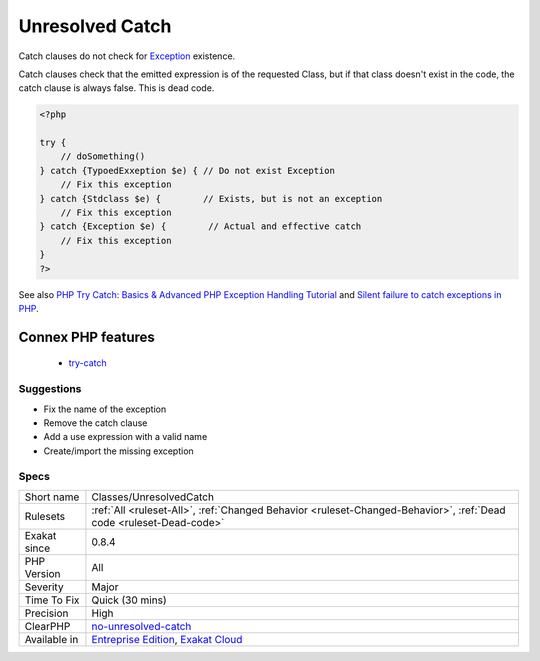 .. _classes-unresolvedcatch:

.. _unresolved-catch:

Unresolved Catch
++++++++++++++++

.. meta::
	:description:
		Unresolved Catch: Catch clauses do not check for Exception existence.
	:twitter:card: summary_large_image
	:twitter:site: @exakat
	:twitter:title: Unresolved Catch
	:twitter:description: Unresolved Catch: Catch clauses do not check for Exception existence
	:twitter:creator: @exakat
	:twitter:image:src: https://www.exakat.io/wp-content/uploads/2020/06/logo-exakat.png
	:og:image: https://www.exakat.io/wp-content/uploads/2020/06/logo-exakat.png
	:og:title: Unresolved Catch
	:og:type: article
	:og:description: Catch clauses do not check for Exception existence
	:og:url: https://php-tips.readthedocs.io/en/latest/tips/Classes/UnresolvedCatch.html
	:og:locale: en
Catch clauses do not check for `Exception <https://www.php.net/exception>`_ existence. 

Catch clauses check that the emitted expression is of the requested Class, but if that class doesn't exist in the code, the catch clause is always false. This is dead code.

.. code-block:: php
   
   <?php
   
   try {
       // doSomething()
   } catch {TypoedExxeption $e) { // Do not exist Exception
       // Fix this exception
   } catch {Stdclass $e) {        // Exists, but is not an exception
       // Fix this exception
   } catch {Exception $e) {        // Actual and effective catch
       // Fix this exception
   }
   ?>

See also `PHP Try Catch: Basics & Advanced PHP Exception Handling Tutorial <https://stackify.com/php-try-catch-php-exception-tutorial/>`_ and `Silent failure to catch exceptions in PHP <http://yakhairsurplus.com/silent-filure-to-catch-exceptions-in-php/>`_.

Connex PHP features
-------------------

  + `try-catch <https://php-dictionary.readthedocs.io/en/latest/dictionary/try-catch.ini.html>`_


Suggestions
___________

* Fix the name of the exception
* Remove the catch clause
* Add a use expression with a valid name
* Create/import the missing exception




Specs
_____

+--------------+-------------------------------------------------------------------------------------------------------------------------+
| Short name   | Classes/UnresolvedCatch                                                                                                 |
+--------------+-------------------------------------------------------------------------------------------------------------------------+
| Rulesets     | :ref:`All <ruleset-All>`, :ref:`Changed Behavior <ruleset-Changed-Behavior>`, :ref:`Dead code <ruleset-Dead-code>`      |
+--------------+-------------------------------------------------------------------------------------------------------------------------+
| Exakat since | 0.8.4                                                                                                                   |
+--------------+-------------------------------------------------------------------------------------------------------------------------+
| PHP Version  | All                                                                                                                     |
+--------------+-------------------------------------------------------------------------------------------------------------------------+
| Severity     | Major                                                                                                                   |
+--------------+-------------------------------------------------------------------------------------------------------------------------+
| Time To Fix  | Quick (30 mins)                                                                                                         |
+--------------+-------------------------------------------------------------------------------------------------------------------------+
| Precision    | High                                                                                                                    |
+--------------+-------------------------------------------------------------------------------------------------------------------------+
| ClearPHP     | `no-unresolved-catch <https://github.com/dseguy/clearPHP/tree/master/rules/no-unresolved-catch.md>`__                   |
+--------------+-------------------------------------------------------------------------------------------------------------------------+
| Available in | `Entreprise Edition <https://www.exakat.io/entreprise-edition>`_, `Exakat Cloud <https://www.exakat.io/exakat-cloud/>`_ |
+--------------+-------------------------------------------------------------------------------------------------------------------------+


